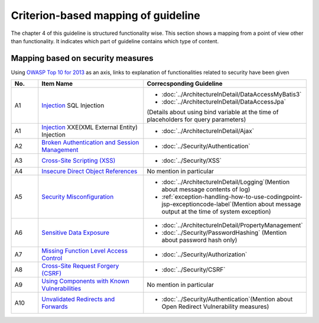 Criterion-based mapping of guideline
================================================================================
The chapter 4 of this guideline is structured functionality wise. 
This section shows a mapping from a point of view other than functionality. It indicates which 
part of guideline contains which type of content. 

Mapping based on security measures
--------------------------------------------------------------------------------

Using \ `OWASP Top 10 for 2013 <https://www.owasp.org/index.php/Category:OWASP_Top_Ten_Project>`_\  as an axis, 
links to explanation of functionalities related to security have been given


.. tabularcolumns:: |p{0.10\linewidth}|p{0.40\linewidth}|p{0.50\linewidth}|
.. list-table::
   :header-rows: 1
   :widths: 10 40 50

   * - No.
     - Item Name
     - Correcsponding Guideline
   * - A1
     - `Injection <https://www.owasp.org/index.php/Top_10_2013-A1-Injection>`_ SQL Injection
     - * \ :doc:`../ArchitectureInDetail/DataAccessMyBatis3`\
       * \ :doc:`../ArchitectureInDetail/DataAccessJpa`\

       (Details about using bind variable at the time of placeholders for query parameters)
   * - A1
     - `Injection <https://www.owasp.org/index.php/Top_10_2013-A1-Injection>`_ XXE(XML External Entity) Injection
     - * \ :doc:`../ArchitectureInDetail/Ajax`\ 
   * - A2
     - `Broken Authentication and Session Management <https://www.owasp.org/index.php/Top_10_2013-A2-Broken_Authentication_and_Session_Management>`_
     - * \ :doc:`../Security/Authentication`\ 
     
   * - A3
     - `Cross-Site Scripting (XSS) <https://www.owasp.org/index.php/Top_10_2013-A3-Cross-Site_Scripting_(XSS)>`_
     - * \ :doc:`../Security/XSS`\ 
   * - A4
     - `Insecure Direct Object References <https://www.owasp.org/index.php/Top_10_2013-A4-Insecure_Direct_Object_References>`_
     - No mention in particular
   * - A5
     - `Security Misconfiguration <https://www.owasp.org/index.php/Top_10_2013-A5-Security_Misconfiguration>`_
     - * \ :doc:`../ArchitectureInDetail/Logging`\ (Mention about message contents of log)
       * \ :ref:`exception-handling-how-to-use-codingpoint-jsp-exceptioncode-label`\ (Mention about message output at the time of system exception)
   * - A6
     - `Sensitive Data Exposure <https://www.owasp.org/index.php/Top_10_2013-A6-Sensitive_Data_Exposure>`_
     - * \ :doc:`../ArchitectureInDetail/PropertyManagement`\ 
       * \ :doc:`../Security/PasswordHashing`\  (Mention about password hash only)
   * - A7
     - `Missing Function Level Access Control <https://www.owasp.org/index.php/Top_10_2013-A7-Missing_Function_Level_Access_Control>`_
     - * \ :doc:`../Security/Authorization`\ 
   * - A8
     - `Cross-Site Request Forgery (CSRF) <https://www.owasp.org/index.php/Top_10_2013-A8-Cross-Site_Request_Forgery_(CSRF)>`_
     - * \ :doc:`../Security/CSRF`\ 
   * - A9
     - `Using Components with Known Vulnerabilities <https://www.owasp.org/index.php/Top_10_2013-A9-Using_Components_with_Known_Vulnerabilities>`_
     - No mention in particular
   * - A10
     - `Unvalidated Redirects and Forwards <https://www.owasp.org/index.php/Top_10_2013-A10-Unvalidated_Redirects_and_Forwards>`_
     - * \ :doc:`../Security/Authentication`\ (Mention about Open Redirect Vulnerability measures)


.. raw:: latex

   \newpage

